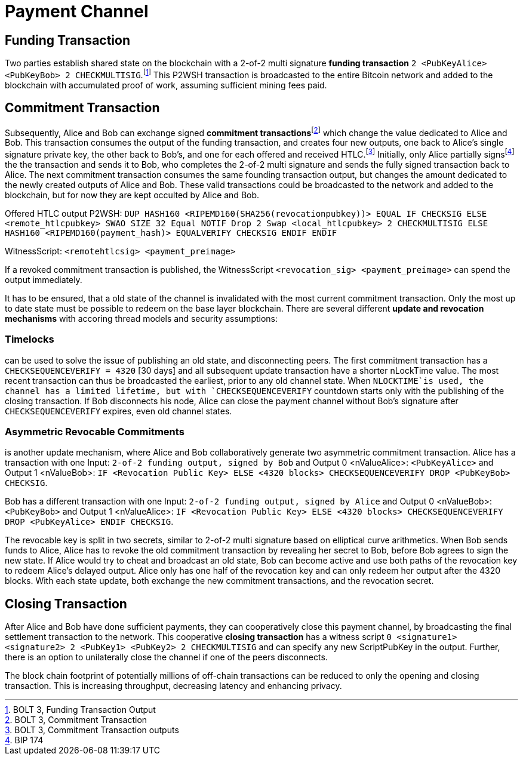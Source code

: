 = Payment Channel

== Funding Transaction

Two parties establish shared state on the blockchain with a 2-of-2 multi signature **funding transaction** `2 <PubKeyAlice> <PubKeyBob> 2 CHECKMULTISIG`.footnote:[BOLT 3, Funding Transaction Output] This P2WSH transaction is broadcasted to the entire Bitcoin network and added to the blockchain with accumulated proof of work, assuming sufficient mining fees paid. 

== Commitment Transaction

Subsequently, Alice and Bob can exchange signed **commitment transactions**footnote:[BOLT 3, Commitment Transaction] which change the value dedicated to Alice and Bob. This transaction consumes the output of the funding transaction, and creates four new outputs, one back to Alice's single signature private key, the other back to Bob's, and one for each offered and received HTLC.footnote:[BOLT 3, Commitment Transaction outputs] Initially, only Alice partially signsfootnote:[BIP 174] the the transaction and sends it to Bob, who completes the 2-of-2 multi signature and sends the fully signed transaction back to Alice. The next commitment transaction consumes the same founding transaction output, but changes the amount dedicated to the newly created outputs of Alice and Bob. These valid transactions could be broadcasted to the network and added to the blockchain, but for now they are kept occulted by Alice and Bob.

Offered HTLC output P2WSH: `DUP HASH160 <RIPEMD160(SHA256(revocationpubkey))> EQUAL IF CHECKSIG ELSE <remote_htlcpubkey> SWAO SIZE 32 Equal NOTIF Drop 2 Swap <local_htlcpubkey> 2 CHECKMULTISIG ELSE HASH160 <RIPEMD160(payment_hash)> EQUALVERIFY CHECKSIG ENDIF ENDIF`

WitnessScript: `<remotehtlcsig> <payment_preimage>`

If a revoked commitment transaction is published, the WitnessScript `<revocation_sig> <payment_preimage>` can spend the output immediately.

It has to be ensured, that a old state of the channel is invalidated with the most current commitment transaction. Only the most up to date state must be possible to redeem on the base layer blockchain. There are several different **update and revocation mechanisms** with accoring thread models and security assumptions:

=== Timelocks 

can be used to solve the issue of publishing an old state, and disconnecting peers. The first commitment transaction has a `CHECKSEQUENCEVERIFY = 4320` [30 days] and all subsequent update transaction have a shorter nLockTime value. The most recent transaction can thus be broadcasted the earliest, prior to any old channel state. When `NLOCKTIME`is used, the channel has a limited lifetime, but with `CHECKSEQUENCEVERIFY` countdown starts only with the publishing of the closing transaction. If Bob disconnects his node, Alice can close the payment channel without Bob's signature after `CHECKSEQUENCEVERIFY` expires, even old channel states.

=== Asymmetric Revocable Commitments

is another update mechanism, where Alice and Bob collaboratively generate two asymmetric commitment transaction. Alice has a transaction with one Input: `2-of-2 funding output, signed by Bob` and Output 0 <nValueAlice>: `<PubKeyAlice>` and Output 1 <nValueBob>: `IF <Revocation Public Key> ELSE <4320 blocks> CHECKSEQUENCEVERIFY DROP <PubKeyBob> CHECKSIG`. 

Bob has a different transaction with one Input: `2-of-2 funding output, signed by Alice` and Output 0 <nValueBob>: `<PubKeyBob>` and Output 1 <nValueAlice>: `IF <Revocation Public Key> ELSE <4320 blocks> CHECKSEQUENCEVERIFY DROP <PubKeyAlice> ENDIF CHECKSIG`.

The revocable key is split in two secrets, similar to 2-of-2 multi signature based on elliptical curve arithmetics. When Bob sends funds to Alice, Alice has to revoke the old commitment transaction by revealing her secret to Bob, before Bob agrees to sign the new state. If Alice would try to cheat and broadcast an old state, Bob can become active and use both paths of the revocation key to redeem Alice's delayed output. Alice only has one half of the revocation key and can only redeem her output after the 4320 blocks. With each state update, both exchange the new commitment transactions, and the revocation secret. 

== Closing Transaction

After Alice and Bob have done sufficient payments, they can cooperatively close this payment channel, by broadcasting the final settlement transaction to the network. This cooperative **closing transaction** has a witness script `0 <signature1> <signature2> 2 <PubKey1> <PubKey2> 2 CHECKMULTISIG` and can specify any new ScriptPubKey in the output. Further, there is an option to unilaterally close the channel if one of the peers disconnects.

The block chain footprint of potentially millions of off-chain transactions can be reduced to only the opening and closing transaction. This is increasing throughput, decreasing latency and enhancing privacy.
